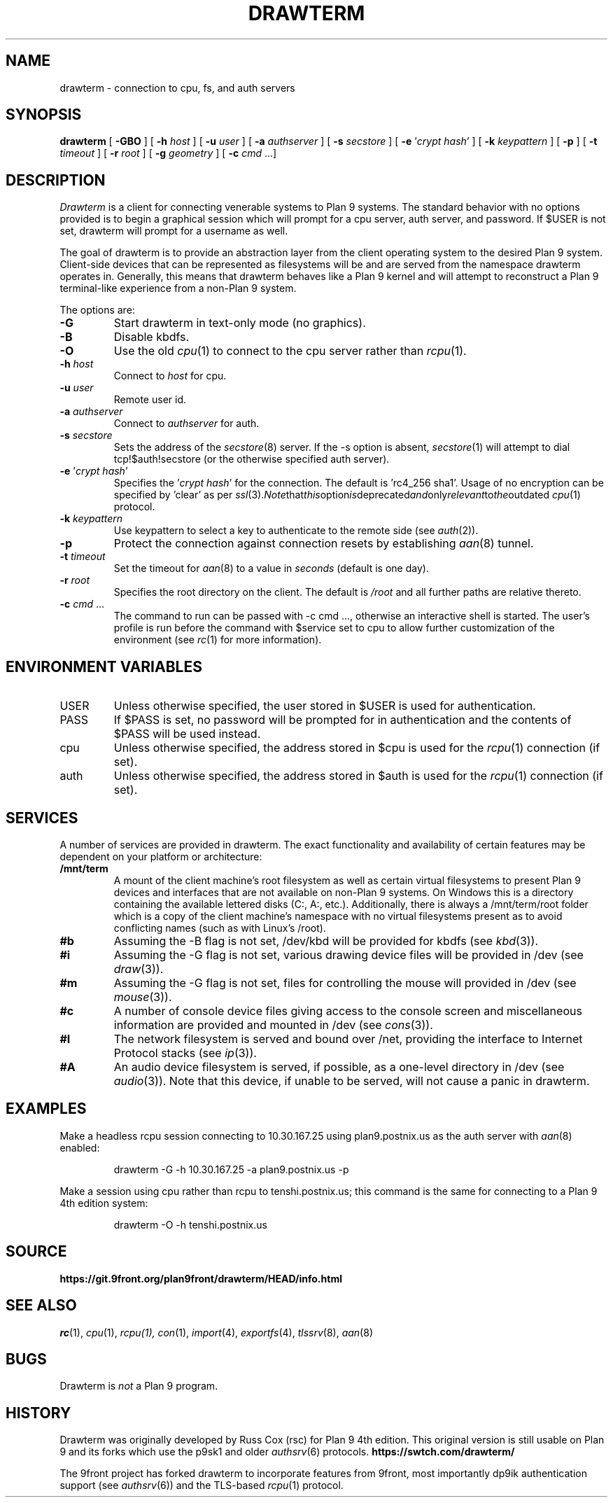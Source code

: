 .TH DRAWTERM 1

.SH NAME
drawterm  \- connection to cpu, fs, and auth servers

.SH SYNOPSIS
.B drawterm
[
.B -GBO
] [
.B -h
.I host
] [
.B -u
.I user
] [
.B -a
.I authserver
] [
.B -s
.I secstore
] [
.B -e
\fR'\fIcrypt hash\fR'
] [
.B -k
.I keypattern
] [
.B -p
] [
.B -t
.I timeout
] [
.B -r
.I root
] [
.B -g
.I geometry
] [
.B -c
.I cmd \fR...]

.SH DESCRIPTION
.I Drawterm
is a client for connecting venerable systems to Plan 9 systems. The standard behavior with no options provided is to begin a graphical session which will prompt for a cpu server, auth server, and password. If $USER is not set, drawterm will prompt for a username as well. 

The goal of drawterm is to provide an abstraction layer from the client operating system to the desired Plan 9 system. Client-side devices that can be represented as filesystems will be and are served from the namespace drawterm operates in. Generally, this means that drawterm behaves like a Plan 9 kernel and will attempt to reconstruct a Plan 9 terminal-like experience from a non-Plan 9 system.

.PP
The options are:
.PD

.TP
.B -G
Start drawterm in text-only mode (no graphics).

.TP
.B -B
Disable kbdfs.

.TP
.B -O
Use the old
.IR cpu (1)
to connect to the cpu server rather than 
.IR rcpu (1)\fR.

.TP
.B -h \fIhost
Connect to \fIhost\fR for cpu.

.TP
.B -u \fIuser
Remote user id.

.TP
.B -a \fIauthserver
Connect to \fIauthserver\fR for auth.

.TP
.B -s \fIsecstore
Sets the address of the
.IR secstore (8)
server. If the -s option is absent,
.IR secstore (1)
will attempt to dial tcp!$auth!secstore (or the otherwise specified auth server).

.TP
.B -e \fR'\fIcrypt hash\fR'
Specifies the \fR'\fIcrypt hash\fR'
for the connection. The default is 'rc4_256 sha1'. Usage of no encryption can be specified by 'clear' as per
.IR ssl (3)\fR. Note that this option is deprecated and only relevant to the outdated
.IR cpu (1)
protocol.

.TP
.B -k \fIkeypattern
Use keypattern to select a key to authenticate to the remote side (see 
.IR auth (2)\fR).

.TP
.B -p
Protect the connection against connection resets by establishing
.IR aan (8)
tunnel.

.TP
.B -t \fItimeout
Set the timeout for
.IR aan (8)
to a value in 
.I seconds\fR (default is one day).

.TP
.B -r \fIroot
Specifies the root directory on the client. The default is
.I /root
and all further paths are relative thereto.

.TP
.B -c \fIcmd \fR...
The command to run can be passed with -c cmd ..., otherwise an interactive shell is started. The user's profile is run before the command with $service set to cpu to allow further customization of the environment (see 
.IR rc (1)
for more information).

.PP
.SH ENVIRONMENT VARIABLES
.IP USER
Unless otherwise specified, the user stored in $USER is used for authentication.

.IP PASS
If $PASS is set, no password will be prompted for in authentication and the contents of $PASS will be used instead.

.IP cpu
Unless otherwise specified, the address stored in $cpu is used for the
.IR rcpu (1)
connection (if set).

.IP auth
Unless otherwise specified, the address stored in $auth is used for the 
.IR rcpu (1)
connection (if set).

.PP
.SH SERVICES
A number of services are provided in drawterm. The exact functionality and availability of certain features may be dependent on your platform or architecture: 

.TP
.B /mnt/term
A mount of the client machine's root filesystem as well as certain virtual filesystems to present Plan 9 devices and interfaces that are not available on non-Plan 9 systems. On Windows this is a directory containing the available lettered disks (C:, A:, etc.). Additionally, there is always a /mnt/term/root folder which is a copy of the client machine's namespace with no virtual filesystems present as to avoid conflicting names (such as with Linux's /root).

.TP
.B #b
Assuming the -B flag is not set, /dev/kbd will be provided for kbdfs (see
.IR kbd (3)\fR).

.TP
.B #i
Assuming the -G flag is not set, various drawing device files will be provided in /dev (see
.IR draw (3)\fR).

.TP
.B #m
Assuming the -G flag is not set, files for controlling the mouse will provided in /dev (see
.IR mouse (3)\fR).

.TP
.B #c
A number of console device files giving access to the console screen and miscellaneous information are provided and mounted in /dev (see
.IR cons (3)\fR).

.TP
.B #I
The network filesystem is served and bound over /net, providing the interface to Internet Protocol stacks (see
.IR ip (3)\fR).

.TP
.B #A
An audio device filesystem is served, if possible, as a one-level directory in /dev (see
.IR audio (3)\fR).
Note that this device, if unable to be served, will not cause a panic in drawterm.

.PP
.SH EXAMPLES
Make a headless rcpu session connecting to 10.30.167.25 using plan9.postnix.us as the auth server with
.IR aan (8)
enabled:
.IP
.EX
drawterm -G -h 10.30.167.25 -a plan9.postnix.us -p
.EE
.PP

Make a session using cpu rather than rcpu to tenshi.postnix.us; this command is the same for connecting to a Plan 9 4th edition system:
.IP
.EX
drawterm -O -h tenshi.postnix.us
.EE
.PP

.PP
.SH SOURCE
.B https://git.9front.org/plan9front/drawterm/HEAD/info.html

.PP
.SH "SEE ALSO"
.IR rc (1),
.IR cpu (1),
.IR rcpu(1),
.IR con (1),
.IR import (4),
.IR exportfs (4),
.IR tlssrv (8),
.IR aan (8)

.PP
.SH BUGS
Drawterm is 
.I not
a Plan 9 program.

.PP
.SH HISTORY
Drawterm was originally developed by Russ Cox (rsc) for Plan 9 4th edition. This original version is still usable on Plan 9 and its forks which use the p9sk1 and older
.IR authsrv (6)
protocols.
.B https://swtch.com/drawterm/

The 9front project has forked drawterm to incorporate features from 9front, most importantly dp9ik authentication support (see 
.IR authsrv (6)\fR)
and the TLS-based
.IR rcpu (1)
protocol.
